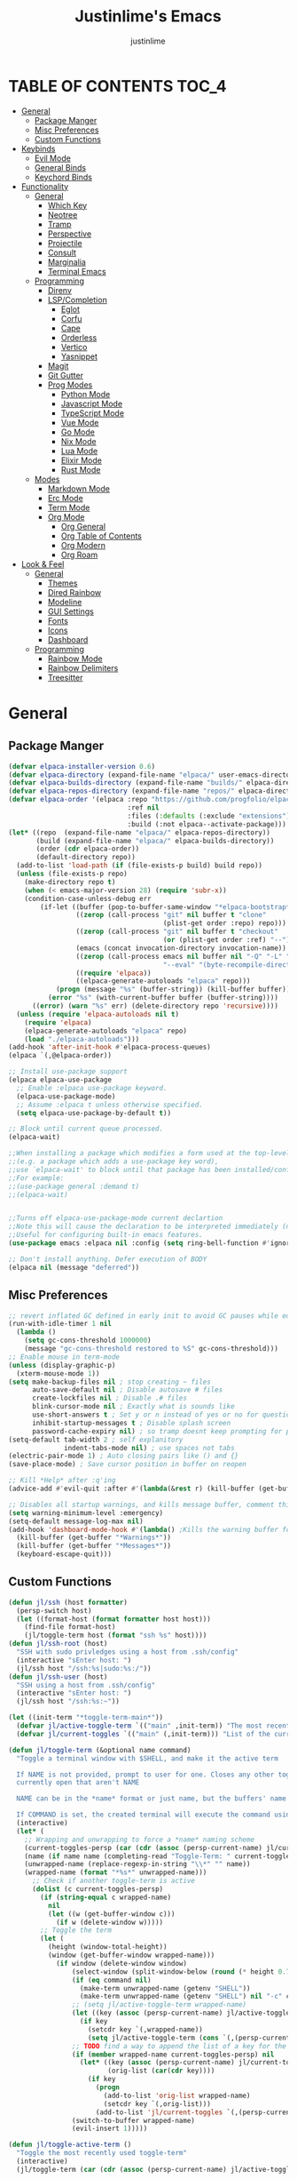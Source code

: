 #+TITLE: Justinlime's Emacs
#+AUTHOR: justinlime
#+DESCRIPTION: Justinlime's Emacs
#+PROPERTY: header-args :tangle yes
#+STARTUP: showeverything, inlineimages

* TABLE OF CONTENTS :TOC_4:
- [[#general][General]]
  - [[#package-manger][Package Manger]]
  - [[#misc-preferences][Misc Preferences]]
  - [[#custom-functions][Custom Functions]]
- [[#keybinds][Keybinds]]
  - [[#evil-mode][Evil Mode]]
  - [[#general-binds][General Binds]]
  - [[#keychord-binds][Keychord Binds]]
- [[#functionality][Functionality]]
  - [[#general-1][General]]
    - [[#which-key][Which Key]]
    - [[#neotree][Neotree]]
    - [[#tramp][Tramp]]
    - [[#perspective][Perspective]]
    - [[#projectile][Projectile]]
    - [[#consult][Consult]]
    - [[#marginalia][Marginalia]]
    - [[#terminal-emacs][Terminal Emacs]]
  - [[#programming][Programming]]
    - [[#direnv][Direnv]]
    - [[#lspcompletion][LSP/Completion]]
      - [[#eglot][Eglot]]
      - [[#corfu][Corfu]]
      - [[#cape][Cape]]
      - [[#orderless][Orderless]]
      - [[#vertico][Vertico]]
      - [[#yasnippet][Yasnippet]]
    - [[#magit][Magit]]
    - [[#git-gutter][Git Gutter]]
    - [[#prog-modes][Prog Modes]]
      - [[#python-mode][Python Mode]]
      - [[#javascript-mode][Javascript Mode]]
      - [[#typescript-mode][TypeScript Mode]]
      - [[#vue-mode][Vue Mode]]
      - [[#go-mode][Go Mode]]
      - [[#nix-mode][Nix Mode]]
      - [[#lua-mode][Lua Mode]]
      - [[#elixir-mode][Elixir Mode]]
      - [[#rust-mode][Rust Mode]]
  - [[#modes][Modes]]
    - [[#markdown-mode][Markdown Mode]]
    - [[#erc-mode][Erc Mode]]
    - [[#term-mode][Term Mode]]
    - [[#org-mode][Org Mode]]
      - [[#org-general][Org General]]
      - [[#org-table-of-contents][Org Table of Contents]]
      - [[#org-modern][Org Modern]]
      - [[#org-roam][Org Roam]]
- [[#look--feel][Look & Feel]]
  - [[#general-2][General]]
    - [[#themes][Themes]]
    - [[#dired-rainbow][Dired Rainbow]]
    - [[#modeline][Modeline]]
    - [[#gui-settings][GUI Settings]]
    - [[#fonts][Fonts]]
    - [[#icons][Icons]]
    - [[#dashboard][Dashboard]]
  - [[#programming-1][Programming]]
    - [[#rainbow-mode][Rainbow Mode]]
    - [[#rainbow-delimiters][Rainbow Delimiters]]
    - [[#treesitter][Treesitter]]

* General
** Package Manger
#+begin_src emacs-lisp 
(defvar elpaca-installer-version 0.6)
(defvar elpaca-directory (expand-file-name "elpaca/" user-emacs-directory))
(defvar elpaca-builds-directory (expand-file-name "builds/" elpaca-directory))
(defvar elpaca-repos-directory (expand-file-name "repos/" elpaca-directory))
(defvar elpaca-order '(elpaca :repo "https://github.com/progfolio/elpaca.git"
                              :ref nil
                              :files (:defaults (:exclude "extensions"))
                              :build (:not elpaca--activate-package)))
(let* ((repo  (expand-file-name "elpaca/" elpaca-repos-directory))
       (build (expand-file-name "elpaca/" elpaca-builds-directory))
       (order (cdr elpaca-order))
       (default-directory repo))
  (add-to-list 'load-path (if (file-exists-p build) build repo))
  (unless (file-exists-p repo)
    (make-directory repo t)
    (when (< emacs-major-version 28) (require 'subr-x))
    (condition-case-unless-debug err
        (if-let ((buffer (pop-to-buffer-same-window "*elpaca-bootstrap*"))
                 ((zerop (call-process "git" nil buffer t "clone"
                                       (plist-get order :repo) repo)))
                 ((zerop (call-process "git" nil buffer t "checkout"
                                       (or (plist-get order :ref) "--"))))
                 (emacs (concat invocation-directory invocation-name))
                 ((zerop (call-process emacs nil buffer nil "-Q" "-L" "." "--batch"
                                       "--eval" "(byte-recompile-directory \".\" 0 'force)")))
                 ((require 'elpaca))
                 ((elpaca-generate-autoloads "elpaca" repo)))
            (progn (message "%s" (buffer-string)) (kill-buffer buffer))
          (error "%s" (with-current-buffer buffer (buffer-string))))
      ((error) (warn "%s" err) (delete-directory repo 'recursive))))
  (unless (require 'elpaca-autoloads nil t)
    (require 'elpaca)
    (elpaca-generate-autoloads "elpaca" repo)
    (load "./elpaca-autoloads")))
(add-hook 'after-init-hook #'elpaca-process-queues)
(elpaca `(,@elpaca-order))

;; Install use-package support
(elpaca elpaca-use-package
  ;; Enable :elpaca use-package keyword.
  (elpaca-use-package-mode)
  ;; Assume :elpaca t unless otherwise specified.
  (setq elpaca-use-package-by-default t))

;; Block until current queue processed.
(elpaca-wait)

;;When installing a package which modifies a form used at the top-level
;;(e.g. a package which adds a use-package key word),
;;use `elpaca-wait' to block until that package has been installed/configured.
;;For example:
;;(use-package general :demand t)
;;(elpaca-wait)


;;Turns off elpaca-use-package-mode current declartion
;;Note this will cause the declaration to be interpreted immediately (not deferred).
;;Useful for configuring built-in emacs features.
(use-package emacs :elpaca nil :config (setq ring-bell-function #'ignore))

;; Don't install anything. Defer execution of BODY
(elpaca nil (message "deferred"))
#+end_src
** Misc Preferences 
#+begin_src emacs-lisp
;; revert inflated GC defined in early init to avoid GC pauses while editing
(run-with-idle-timer 1 nil
  (lambda ()
    (setq gc-cons-threshold 1000000)
    (message "gc-cons-threshold restored to %S" gc-cons-threshold)))
;; Enable mouse in term-mode
(unless (display-graphic-p)
  (xterm-mouse-mode 1))
(setq make-backup-files nil ; stop creating ~ files
      auto-save-default nil ; Disable autosave # files
      create-lockfiles nil ; Disable .# files
      blink-cursor-mode nil ; Exactly what is sounds like
      use-short-answers t ; Set y or n instead of yes or no for questions
      inhibit-startup-messages t ; Disable splash screen
      password-cache-expiry nil) ; so tramp doesnt keep prompting for passwords while connected
(setq-default tab-width 2 ; self explanitory
              indent-tabs-mode nil) ; use spaces not tabs
(electric-pair-mode 1) ; Auto closing pairs like () and {}
(save-place-mode) ; Save cursor position in buffer on reopen

;; Kill *Help* after :q'ing
(advice-add #'evil-quit :after #'(lambda(&rest r) (kill-buffer (get-buffer "*Help*"))))

;; Disables all startup warnings, and kills message buffer, comment this out when debugging
(setq warning-minimum-level :emergency)
(setq-default message-log-max nil)
(add-hook 'dashboard-mode-hook #'(lambda() ;Kills the warning buffer for even emergency messages
  (kill-buffer (get-buffer "*Warnings*"))
  (kill-buffer (get-buffer "*Messages*"))
  (keyboard-escape-quit)))
#+end_src
** Custom Functions
#+begin_src emacs-lisp
(defun jl/ssh (host formatter)
  (persp-switch host)
  (let ((format-host (format formatter host host)))
    (find-file format-host)
    (jl/toggle-term host (format "ssh %s" host))))
(defun jl/ssh-root (host)
  "SSH with sudo privledges using a host from .ssh/config"
  (interactive "sEnter host: ")
  (jl/ssh host "/ssh:%s|sudo:%s:/"))
(defun jl/ssh-user (host)
  "SSH using a host from .ssh/config"
  (interactive "sEnter host: ")
  (jl/ssh host "/ssh:%s:~"))

(let ((init-term "*toggle-term-main*"))
  (defvar jl/active-toggle-term `(("main" ,init-term)) "The most recently used toggle term")
  (defvar jl/current-toggles `(("main" (,init-term))) "List of the current toggle terms"))

(defun jl/toggle-term (&optional name command)
  "Toggle a terminal window with $SHELL, and make it the active term

  If NAME is not provided, prompt to user for one. Closes any other toggle-terms
  currently open that aren't NAME

  NAME can be in the *name* format or just name, but the buffers' name will always output to *name*

  If COMMAND is set, the created terminal will execute the command using your shell's -c flag"
  (interactive)
  (let* (
    ;; Wrapping and unwrapping to force a *name* naming scheme
    (current-toggles-persp (car (cdr (assoc (persp-current-name) jl/current-toggles))))
    (name (if name name (completing-read "Toggle-Term: " current-toggles-persp)))
    (unwrapped-name (replace-regexp-in-string "\\*" "" name))
    (wrapped-name (format "*%s*" unwrapped-name))) 
      ;; Check if another toggle-term is active
      (dolist (c current-toggles-persp)
        (if (string-equal c wrapped-name)
          nil
          (let ((w (get-buffer-window c)))
            (if w (delete-window w)))))
        ;; Toggle the term
        (let (
          (height (window-total-height))
          (window (get-buffer-window wrapped-name)))
            (if window (delete-window window)
                (select-window (split-window-below (round (* height 0.75))))
                (if (eq command nil)
                  (make-term unwrapped-name (getenv "SHELL"))
                  (make-term unwrapped-name (getenv "SHELL") nil "-c" command)) 
                ;; (setq jl/active-toggle-term wrapped-name)
                (let ((key (assoc (persp-current-name) jl/active-toggle-term)))
                  (if key
                    (setcdr key `(,wrapped-name))
                    (setq jl/active-toggle-term (cons `(,(persp-current-name) ,wrapped-name) jl/active-toggle-term))))
                ;; TODO find a way to append the list of a key for the current toggles
                (if (member wrapped-name current-toggles-persp) nil
                  (let* ((key (assoc (persp-current-name) jl/current-toggles))
                         (orig-list (car(cdr key))))
                    (if key
                      (progn
                        (add-to-list 'orig-list wrapped-name)
                        (setcdr key `(,orig-list)))
                      (add-to-list 'jl/current-toggles `(,(persp-current-name) (,wrapped-name))))))
                (switch-to-buffer wrapped-name)
                (evil-insert 1)))))

(defun jl/toggle-active-term ()
  "Toggle the most recently used toggle-term"
  (interactive)
  (jl/toggle-term (car (cdr (assoc (persp-current-name) jl/active-toggle-term)))))

(defun jl/consult-find-in-dir ()
  "Find a file in a specific directory"
  (interactive)
  (let ((dir (file-name-directory (read-file-name "Find in directory: "))))
    (consult-find dir)))

(defun jl/consult-find-in-project ()
  "Find a file in the project's directory"
  (interactive)
  (consult-find (projectile-project-root)))

(defun jl/consult-ripgrep-in-project ()
  "Find a file in the project's directory"
  (interactive)
  (consult-ripgrep (projectile-project-root)))

(defun jl/random-quote ()
  "Generate a random quote for dashboard"
  (interactive)
  (let ((ops '(
    "Hello World!"
    "Whopper Whopper Whopper Whopper Junior Double Triple Whopper"
    "sudo systemctl stop justinlime"
    "sudo systemctl start justinlime"
    "sudo systemctl restart justinlime"
    "White Monster"
    "https://stinkboys.com"
    "Stink Boys Inc. ©"
    "/home/justinlime/.config"
    "No emacs???"))) (nth (random (length ops)) ops)))
(defun jl/random-icon ()
  "Generate a random image for dashboard"
  (interactive)
  (let* ((icons-dir (expand-file-name "icons/" user-emacs-directory))
        (ops (directory-files icons-dir))
        (ops (delete "." ops))
        (ops (delete ".." ops))
        (file (nth (random (length ops)) ops)))
          (expand-file-name file icons-dir)))
#+End_src

* Keybinds
** Evil Mode
#+begin_src emacs-lisp
;; Expands to: (elpaca evil (use-package evil :demand t))
(use-package evil
  :init      ;; tweak evil's configuration before loading it
  (setq evil-want-integration t ;; This is optional since it's already set to t by default.
        evil-want-keybinding nil
        evil-vsplit-window-right t
        evil-split-window-below t
        evil-shift-width 4)
  (evil-mode))
(use-package evil-collection
  :after evil
  :config
  (setq evil-collection-mode-list '(magit term neotree help dashboard dired ibuffer tetris))
  (evil-collection-init))
(use-package evil-tutor)

#+end_src
** General Binds
#+begin_src emacs-lisp
(use-package general
  :config
  ;; Term Mode
  (add-hook 'term-mode-hook #'(lambda()
  (general-define-key
    :states 'insert
    :keymaps 'term-raw-map
    "TAB" #'(lambda() (interactive) (term-send-raw-string "\t")))))

  ;; Neotree
  (add-hook 'neotree-mode-hook #'(lambda()
  (general-define-key
    :states 'normal
    :keymaps 'neotree-mode-map
    "<tab>" #'neotree-change-root
    "TAB" #'neotree-change-root)))

  ;; Fix escape key on in emacs terminal mode
  ;; Minibuffer 
  (general-define-key
    :keymaps 'minibuffer-local-map
    "<escape>" #'keyboard-escape-quit)

  ;; Corfu
  (general-define-key
    :states 'insert
    :keymaps 'corfu-map
    "<tab>" #'corfu-next
    "TAB" #'corfu-next
    "<backtab>" #'corfu-previous)
  ;; Prevent evil from overriding corfu bindings
  (with-eval-after-load #'corfu
    (advice-add #'corfu--setup :after #'(lambda(&rest r) (evil-normalize-keymaps)))
    (advice-add #'corfu--teardown :after #'(lambda(&rest r) (evil-normalize-keymaps)))
    (evil-make-overriding-map corfu-map))

  ;; Vertico
  (general-define-key
   :keymaps 'vertico-map
   "RET" #'vertico-directory-enter
   "<tab>" #'vertico-next
   "TAB" #'vertico-next
   "<backtab>" #'vertico-previous)

  ;; Org
  (general-define-key
    :states 'normal 
    :keymaps 'org-mode-map
    "RET" #'org-open-at-point
    "<tab>" #'org-cycle
    "TAB" #'org-cycle)

  ;; Evil
  (general-define-key
    :states 'insert
    "<tab>" #'tab-to-tab-stop
    "TAB" #'tab-to-tab-stop)
  (general-define-key
    :states '(normal insert visual emacs)
    "C-u" #'evil-scroll-up
    "C-d" #'evil-scroll-down)
  (general-define-key
    :states '(normal emacs)
    "J" #'shrink-window
    "K" #'enlarge-window
    "H" #'shrink-window-horizontally
    "L" #'enlarge-window-horizontally
    "R" #'undo-redo)

  ;; set up 'SPC' as the global leader key
  (general-create-definer leader
    :states '(normal insert visual emacs)
    :keymaps 'override
    :prefix "SPC" ;; set leader
    :global-prefix "M-SPC") ;; access leader in insert mode

  (leader
    "w" '(:ignore t :wk "Window Navigation")
    "w h" '(evil-window-left :wk "Move left to window")
    "w j" '(evil-window-down :wk "Move down to window")
    "w k" '(evil-window-up :wk "Move up to window")
    "w l" '(evil-window-right :wk "Move right to window")
    "w s" '(evil-window-split :wk "Split window horizontally")
    "w v" '(evil-window-vsplit :wk "Split window vertically"))
  (leader
    "b" '(:ignore t :wk "Buffer")
    "b b" '(persp-switch-to-buffer* :wk "Switch to previous buffer/switch buffer by name")
    "b i" '(persp-ibuffer :wk "Buffer Menu (IBuffer)")
    "b k" '(kill-this-buffer :wk "Kill this buffer")
    "b r" '(revert-buffer :wk "Reload this buffer"))
  (leader
    "e" '(:ignore t :wk "Evaluate")    
    "e b" '(eval-buffer :wk "Evaluate elisp in buffer")
    "e e" '(eval-expression :wk "Evaluate and elisp expression")
    "e r" '(eval-region :wk "Evaluate selected elisp")) 
  (leader
    "h" '(:ignore t :wk "Help")
    "h f" '(describe-function :wk "Help function")
    "h v" '(describe-variable :wk "Help variable")
    "h m" '(describe-mode :wk "Help mode")
    "h c" '(describe-char :wk "Help character")
    "h k" '(describe-key :wk "Help key/keybind"))
  (leader
    "d" '(:ignore t :wk "Directory Tree")
    "d t" '(neotree-toggle :wk "Toggle Directory Tree")
    "d r" '(neotree-dir :wk "Change Directory Root"))
  (leader
    "f" '(:ignore t :wk "Find file")
    "f f" '(find-file :wk "Find file directly")
    "f r" '(jl/consult-find-in-project :wk "Find file in current dir/project")
    "f w" '(jl/consult-ripgrep-in-project :wk "Find word in current dir/project (ripgrep)")
    "f d" '(jl/consult-find-in-dir :wk "Find file in directory"))
  (leader
    "c" '(:ignore t :wk "Comment")
    "c r" '(comment-region :wk "Comment selection")
    "c l" '(comment-line :wk "Comment line"))
  (leader
    "t" '(:ignore t :wk "Toggle-Term")
    "t t" '(jl/toggle-active-term :wk "Toggle the active toggle-term")
    "t c" '(jl/toggle-term :wk "Change the active toggle-term"))
  (leader
    "r" '(:ignore t :wk "Org Roam")
    "r f" '(org-roam-node-find :wk "Find org roam file")
    "r t" '(org-roam-buffer-toggle :wk "Toggle the roam buffer")
    "r c" '(org-capture-finalize :wk "Capture the roam buffer")
    "r i" '(org-roam-node-insert :wk "Insert node link"))
  (leader
    "p" '(:ignore t :wk "Perspective")
    "p f" '(persp-switch :wk "Find perspective, or create new one")
    "p h" '(persp-prev :wk "Previous perspective")
    "p l" '(persp-next :wk "Next perspective")
    "p 1" '((lambda () (interactive) (persp-switch-by-number 1)) :wk "Switch to perspective 1")
    "p 2" '((lambda () (interactive) (persp-switch-by-number 2)) :wk "Switch to perspective 2")
    "p 3" '((lambda () (interactive) (persp-switch-by-number 3)) :wk "Switch to perspective 3")
    "p 4" '((lambda () (interactive) (persp-switch-by-number 4)) :wk "Switch to perspective 4")
    "p 5" '((lambda () (interactive) (persp-switch-by-number 5)) :wk "Switch to perspective 5")
    "p 6" '((lambda () (interactive) (persp-switch-by-number 6)) :wk "Switch to perspective 6")
    "p 7" '((lambda () (interactive) (persp-switch-by-number 7)) :wk "Switch to perspective 7")
    "p 8" '((lambda () (interactive) (persp-switch-by-number 8)) :wk "Switch to perspective 8")
    "p 9" '((lambda () (interactive) (persp-switch-by-number 9)) :wk "Switch to perspective 9")
    "p 0" '((lambda () (interactive) (persp-switch-by-number 0)) :wk "Switch to perspective 0"))
  (leader
    "s" '(:ignore t :wk "SSH")
    "s u" '(jl/ssh-user :wk "SSH as user, using the ssh config file")
    "s r" '(jl/ssh-root :wk "SSH as user with root privledges, using the ssh config file")))
#+end_src
** Keychord Binds
#+begin_src emacs-lisp
(use-package key-chord
  :init
  (key-chord-mode 1)
  :config
  (setq key-chord-two-keys-delay 1
        key-chord-one-key-delay 1.2
        key-chord-safety-interval-forward 0.1
        key-chord-safety-interval-backward 1)
  (key-chord-define evil-insert-state-map  "jj" 'evil-normal-state))
#+end_src 

* Functionality
** General
*** Which Key
#+begin_src emacs-lisp 
(use-package which-key
  :init
  (which-key-mode 1)
  :config
  (setq which-key-side-window-location 'bottom
		which-key-sort-order #'which-key-key-order-alpha
		which-key-sort-uppercase-first nil
		which-key-add-column-padding 1
		which-key-max-display-columns nil
		which-key-min-display-lines 6
		which-key-side-window-slot -10
		which-key-side-window-max-height 0.25
		which-key-idle-delay 0.8
		which-key-max-description-length 25
		which-key-allow-imprecise-window-fit t
		which-key-separator " → " ))
#+end_src
*** Neotree
#+begin_src emacs-lisp
(use-package neotree
  :defer t
  :config
  (setq neo-theme (if (display-graphic-p) 'nerd)))
  (add-hook 'neotree-mode-hook #'(lambda ()
    (display-line-numbers-mode -1)
  )) 
#+end_src
*** Tramp
#+begin_src emacs-lisp
;; Speeds up tramp allegedly
(with-eval-after-load 'tramp
  (setq tramp-inline-compress-start-size 1000
        tramp-copy-size-limit 10000
        vc-handled-backends '(git)
        tramp-default-method "rcp"
        tramp-use-ssh-controlmaster-options nil
        projectile--mode-line "Projectile"))
#+end_src
*** Perspective
#+begin_src emacs-lisp
(use-package perspective
  :init
  (persp-mode))
#+end_src
*** Projectile
#+begin_src emacs-lisp
(use-package projectile)
#+end_src
*** Consult
#+begin_src emacs-lisp
(use-package consult
  :config
  (setq consult-find-args "find . -not ( -path '*/.git*' -prune )"))
#+end_src
*** Marginalia
#+begin_src emacs-lisp
(use-package marginalia
  :init
  (marginalia-mode))
#+end_src
*** Terminal Emacs
#+begin_src emacs-lisp
;; These hooks may not work if TERM isnt xterm/xterm256
;; Let cursor change based on mode when in Terminal Emacs
;; (Not to be confused with term-mode) this is for when running emacs in the terminal

;; This is a really hacky fix
(unless (display-graphic-p)
  ;; Change cursor to a beam in insert mode
  (add-hook 'evil-insert-state-entry-hook (lambda ()
    (setq visible-cursor nil) ;disables blinking cursor
    (send-string-to-terminal "\e[5 q")))
  ;; Change cursor to box in normal mode
  (add-hook 'evil-normal-state-entry-hook (lambda ()
    (setq visible-cursor nil) 
    (send-string-to-terminal "\e[2 q"))) 
  ;; Change cursor back to its intended state when using eldoc
  ;; For some reason eldoc breaks the fix from above
  (defun correct-cursor (&rest r)
    (if (eq evil-state 'insert)
      (send-string-to-terminal "\e[5 q")
      (send-string-to-terminal "\e[2 q")))
  (advice-add 'eldoc-documentation-default :after #'correct-cursor) ;;Echo Area
  (advice-add 'eldoc-display-in-buffer :after #'correct-cursor)) ;;Buffer
#+end_src
** Programming
*** Direnv
#+begin_src emacs-lisp
(use-package envrc
  :config
  (envrc-global-mode))
#+end_src
*** LSP/Completion
**** Eglot
#+begin_src emacs-lisp
(add-hook 'find-file-hook (lambda()
  (unless (file-remote-p (buffer-file-name)) 
    (cond
      ((eq major-mode 'go-ts-mode)(eglot-ensure))
      ((eq major-mode 'python-ts-mode)(eglot-ensure))
      ((eq major-mode 'js-ts-mode)(eglot-ensure))
      ((eq major-mode 'bash-ts-mode)(eglot-ensure))
      ((eq major-mode 'typescript-ts-mode)(eglot-ensure))
      ((eq major-mode 'rust-ts-mode)(eglot-ensure))
      ((eq major-mode 'elixir-ts-mode)(eglot-ensure))
      ((eq major-mode 'c-ts-mode)(eglot-ensure))))))
#+end_src
**** Corfu
#+begin_src emacs-lisp
(use-package corfu
  :ensure t
  :config
  (setq corfu-popupinfo-delay 0)
  :custom
  (advice-add 'eglot-completion-at-point :around #'cape-wrap-buster)
  (corfu-auto t)
  (corfu-cycle t)
  (corfu-preselect 'prompt)
  (corfu-auto-delay 0.2)
  (corfu-auto-prefix 2)
  :init
  (corfu-popupinfo-mode)
  (global-corfu-mode)
  (corfu-history-mode))

(use-package corfu-terminal
  :ensure t
  :config
  (unless (display-graphic-p)
    (corfu-terminal-mode 1)))
#+end_src
**** Cape
#+begin_src emacs-lisp
(use-package cape
  :init
  ;; Add to the global default value of `completion-at-point-functions' which is
  ;; used by `completion-at-point'.  The order of the functions matters, the
  ;; first function returning a result wins.  Note that the list of buffer-local
  ;; completion functions takes precedence over the global list.
  (add-to-list 'completion-at-point-functions #'cape-dabbrev)
  (add-to-list 'completion-at-point-functions #'cape-file)
  (add-to-list 'completion-at-point-functions #'cape-elisp-block)
  (add-to-list 'completion-at-point-functions #'cape-keyword))
#+end_src
**** Orderless
#+begin_src emacs-lisp
(use-package orderless
  :ensure t
  :custom
  (completion-styles '(orderless basic))
  (completion-category-overrides '((file (styles basic partial-completion)))))
#+end_src
**** Vertico
#+begin_src emacs-lisp
(use-package vertico
  :init
  (vertico-mode))
#+end_src
**** Yasnippet
#+begin_src emacs-lisp
(use-package yasnippet
  :config
  ;; (setq yas-snippet-dirs `(,(expand-file-name "snips/" user-emacs-directory)))
  (yas-global-mode 1))
;; (use-package yasnippet-snippets)
;; (use-package yasnippet-capf
;;   :after cape
;;   :config
;;   (setq yasnippet-capf-lookup-by 'name) ;; Prefer the name of the snippet instead
;;   (add-to-list 'completion-at-point-functions #'yasnippet-capf))

#+end_src
*** Magit
#+begin_src emacs-lisp
;;(use-package magit)
#+end_src
*** Git Gutter
#+begin_src emacs-lisp
(use-package git-gutter)

;; Disable git-gutter over tramp
(add-hook 'find-file-hook (lambda()
  (unless (file-remote-p (buffer-file-name))
    (git-gutter-mode t))))
#+end_src
*** Prog Modes
**** Python Mode
#+begin_src emacs-lisp
(add-hook 'python-ts-mode-hook #'(lambda()
  (setq tab-width 4
        indent-tabs-mode nil)))
#+end_src
**** Javascript Mode
#+begin_src emacs-lisp
(add-hook 'js-ts-mode-hook #'(lambda()
  (setq tab-width 2
        indent-tabs-mode nil
        js-indent-level 2)))
#+end_src
**** TypeScript Mode
#+begin_src emacs-lisp
(add-hook 'typescript-ts-mode-hook #'(lambda()
  (setq tab-width 2
        indent-tabs-mode nil)))
#+end_src
**** Vue Mode
#+begin_src emacs-lisp 
(use-package vue-mode :mode "\\.vue\\'")

(add-hook 'vue-mode-hook #'(lambda()
  (setq tab-width 2
        indent-tabs-mode nil)))
#+end_src
**** Go Mode
#+begin_src emacs-lisp
(add-hook 'go-ts-mode-hook #'(lambda()
  (setq tab-width 4
        go-ts-mode-indent-offset 4
        indent-tabs-mode nil)))
#+end_src
**** Nix Mode
#+begin_src emacs-lisp
(use-package nix-ts-mode :mode "\\.nix\\'")
(add-hook 'nix-ts-mode #'(lambda()
  
))
#+end_src
**** Lua Mode
#+begin_src emacs-lisp
(use-package lua-mode :mode "\\.lua\\'")

(add-hook 'lua-mode-hook #'(lambda()
  (setq tab-width 4)))
#+end_src
**** Elixir Mode
#+begin_src emacs-lisp
(use-package elixir-ts-mode :mode "\\.exs\\'")
#+end_src
**** Rust Mode
#+begin_src emacs-lisp
(add-hook 'rust-ts-mode-hook #'(lambda()
  (setq tab-width 4)))
#+end_src
** Modes
*** Markdown Mode
#+begin_src emacs-lisp
(use-package markdown-mode :mode "\\.md\\'")
#+end_src
*** Erc Mode
#+begin_src emacs-lisp
(add-hook 'erc-mode-hook #'(lambda ()
  (toggle-truncate-lines) ; truncate lines in erc mode
  (display-line-numbers-mode -1)))
#+end_src
*** Term Mode
#+begin_src  emacs-lisp
(add-hook 'term-mode-hook #'(lambda()
  (face-remap-set-base 'default :background "#1b1b2b")

  (defface term-background
  '((t (:inherit default :background "#1b1b2b")))
  "Some bullshit to fix term-mode text-background"
  :group 'basic-faces)

  (setf (elt ansi-term-color-vector 0) 'term-background)

  (display-line-numbers-mode -1)))
#+end_src
*** Org Mode
**** Org General
#+begin_src emacs-lisp
(add-hook 'org-mode-hook 'org-indent-mode)
(setq org-src-preserve-indentation t)
(electric-indent-mode t)
#+end_src
**** Org Table of Contents
#+begin_src emacs-lisp
(use-package toc-org
  :commands toc-org-enable
  :init
  (add-hook 'org-mode-hook 'toc-org-enable)
  (add-hook 'markdown-mode-hook 'toc-org-enable))
#+end_src
**** Org Modern
#+begin_src emacs-lisp
(use-package org-modern
  :init 
  (with-eval-after-load 'org (global-org-modern-mode)))
#+end_src
**** Org Roam
#+begin_src emacs-lisp
(use-package org-roam
  :ensure t
  :custom
  (org-roam-directory (file-truename "~/org/roam/"))
  :config
  ;; If you're using a vertical completion framework, you might want a more informative completion interface
  (setq org-roam-node-display-template (concat "${title:*} " (propertize "${tags:10}" 'face 'org-tag)))
  (org-roam-db-autosync-mode 1)
  (require 'org-roam-protocol))
#+end_src

* Look & Feel
** General
*** Themes
#+begin_src emacs-lisp
(set-frame-parameter nil 'alpha-background 100) ; For current frame
(add-to-list 'default-frame-alist '(alpha-background . 100)) ; For all new frames henceforth
(use-package catppuccin-theme
  :config
  (setq catppuccin-highlight-matches t)
  (catppuccin-set-color 'base "#11111B")
  (load-theme 'catppuccin :no-confirm))
#+end_src
*** Dired Rainbow
#+begin_src emacs-lisp
(use-package dired-rainbow
  :config
  (dired-rainbow-define-chmod directory "#cba6f7" "d.*")
  (dired-rainbow-define-chmod executable "#eba0ac" "-.*x.*")
  (dired-rainbow-define-chmod readable "#74c7ec" "-.*r.*"))
#+end_src
*** Modeline
#+begin_src emacs-lisp
(use-package doom-modeline
  :ensure t
  :config
  (setq doom-modeline-total-line-number t)
  (set-face-attribute 'mode-line nil :background "#11111B")
  (set-face-attribute 'eglot-mode-line)
  ;; (set-face-attribute 'mode-line-inactive nil :background "#25253a")
  (display-time-mode)
  :init (doom-modeline-mode 1))
#+end_src
*** GUI Settings
#+begin_src emacs-lisp
(setq use-dialog-box nil ; No dialog box
      display-line-numbers-type 'relative ;Realive numbers
      scroll-conservatively 101)
(setq-default truncate-lines t) ;Allow truncated lines
(menu-bar-mode -1) ;Disable menu
(tool-bar-mode -1) ;Disable toolbar
(scroll-bar-mode -1) ;Disable scroll bar
(global-display-line-numbers-mode 1) ;Display line numbers
#+end_src
*** Fonts
#+begin_src emacs-lisp
(set-face-attribute 'default nil
  :font "RobotoMono Nerd Font"
  :height 130
  :weight 'medium)
(set-face-attribute 'variable-pitch nil
  :font "Roboto"
  :height 130
  :weight 'medium)
(set-face-attribute 'fixed-pitch nil
  :font "RobotoMono Nerd Font"
  :height 130
  :weight 'medium)
(setq-default line-spacing 0.12)
(set-language-environment "UTF-8")
#+end_src
*** Icons
#+begin_src emacs-lisp
(use-package nerd-icons
  :custom
  (nerd-icons-font-family "RobotoMono Nerd Font"))

(use-package nerd-icons-dired
  :config  
  (add-hook 'dired-mode-hook #'nerd-icons-dired-mode))

(use-package nerd-icons-corfu
  :config
  (add-to-list 'corfu-margin-formatters #'nerd-icons-corfu-formatter))
#+end_src
*** Dashboard
#+begin_src emacs-lisp
(use-package dashboard
  :elpaca t
  :config
  (add-hook 'elpaca-after-init-hook #'dashboard-insert-startupify-lists)
  (add-hook 'elpaca-after-init-hook #'dashboard-initialize)
  (setq default-directory "~/"
        initial-buffer-choice (lambda() (get-buffer-create "*dashboard*")) 
        dashboard-banner-logo-title (jl/random-quote)
        dashboard-footer-messages `(,(jl/random-quote)))
  (when (display-graphic-p)
    (setq dashboard-startup-banner (jl/random-icon)))
  (dashboard-setup-startup-hook))

(add-hook 'dashboard-mode-hook #'(lambda() (set-face-attribute 'line-number-current-line nil :foreground "#cba6f7")))
(add-hook 'dashboard-mode-hook #'(lambda() (set-cursor-color "#cba6f7")))
#+end_src
** Programming
*** Rainbow Mode
#+begin_src emacs-lisp
(use-package rainbow-mode
  :config
  (add-hook 'prog-mode-hook #'rainbow-mode))
#+end_src
*** Rainbow Delimiters
#+begin_src emacs-lisp
(use-package rainbow-delimiters
  :config
  (add-hook 'prog-mode-hook #'rainbow-delimiters-mode))
#+end_src
*** Treesitter
#+begin_src emacs-lisp
;; sexiest lock level
(setq-default treesit-font-lock-level 4)

;; where to source the langs
(setq treesit-language-source-alist
  '((nix "https://github.com/nix-community/tree-sitter-nix")
    (c "https://github.com/tree-sitter/tree-sitter-c")
    (python "https://github.com/tree-sitter/tree-sitter-python")
    (javascript "https://github.com/tree-sitter/tree-sitter-javascript")
    (typescript "https://github.com/tree-sitter/tree-sitter-typescript" "master" "typescript/src")
    (tsx "https://github.com/tree-sitter/tree-sitter-typescript" "master" "tsx/src")
    (json "https://github.com/tree-sitter/tree-sitter-json")
    (toml "https://github.com/tree-sitter/tree-sitter-toml")
    (yaml "https://github.com/ikatyang/tree-sitter-yaml")
    (elixir "https://github.com/elixir-lang/tree-sitter-elixir")
    (cpp "https://github.com/tree-sitter/tree-sitter-cpp")
    (rust "https://github.com/tree-sitter/tree-sitter-rust")
    ;; (html "https://github.com/tree-sitter/tree-sitter-html") ;not used yet cant find a good html-ts-mode and I dont feel like making one
    (css "https://github.com/tree-sitter/tree-sitter-css")
    (go "https://github.com/tree-sitter/tree-sitter-go")
    (bash "https://github.com/tree-sitter/tree-sitter-bash")))

;; auto install any missing defined langs
(dolist (lang treesit-language-source-alist)
  (unless (treesit-language-available-p (car lang))
    (treesit-install-language-grammar (car lang))))

;; maps the ts modes to normal modes
(add-to-list 'major-mode-remap-alist '(c-mode . c-ts-mode))
(add-to-list 'major-mode-remap-alist '(c++-mode . c++-ts-mode))
(add-to-list 'major-mode-remap-alist '(sh-mode . bash-ts-mode))
(add-to-list 'major-mode-remap-alist '(css-mode . css-ts-mode))
(add-to-list 'major-mode-remap-alist '(python-mode . python-ts-mode))
(add-to-list 'major-mode-remap-alist '(javascript-mode . js-ts-mode))

;; for modes that have an existing ts mode but no existing normal mode
(add-to-list 'auto-mode-alist '("\\.go\\'" . go-ts-mode))
(add-to-list 'auto-mode-alist '("\\.rs\\'" . rust-ts-mode))
(add-to-list 'auto-mode-alist '("\\.toml\\'" . toml-ts-mode))
(add-to-list 'auto-mode-alist '("\\.yml\\'" . yaml-ts-mode))
(add-to-list 'auto-mode-alist '("\\.yaml\\'" . yaml-ts-mode))
(add-to-list 'auto-mode-alist '("\\.json\\'" . json-ts-mode))
(add-to-list 'auto-mode-alist '("\\.ts\\'" . typescript-ts-mode))
(add-to-list 'auto-mode-alist '("\\.tsx\\'" . tsx-ts-mode))

;; If you need to override the names of the expected libraries, defualt emacs looks for libtree-sitter-${LANG_NAME}
;; (setq treesit-load-name-override-list
;;    '((cc "libtree-sitter-c")
;;      (bash "libtree-sitter-bash")))
#+end_src





